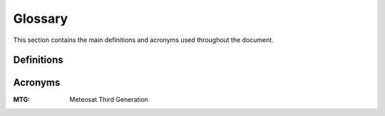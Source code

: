 .. _glossary:

Glossary
------------

This section contains the main definitions and acronyms used throughout the document.

Definitions
~~~~~~~~~~~


Acronyms
~~~~~~~~

:MTG:
    Meteosat Third Generation




